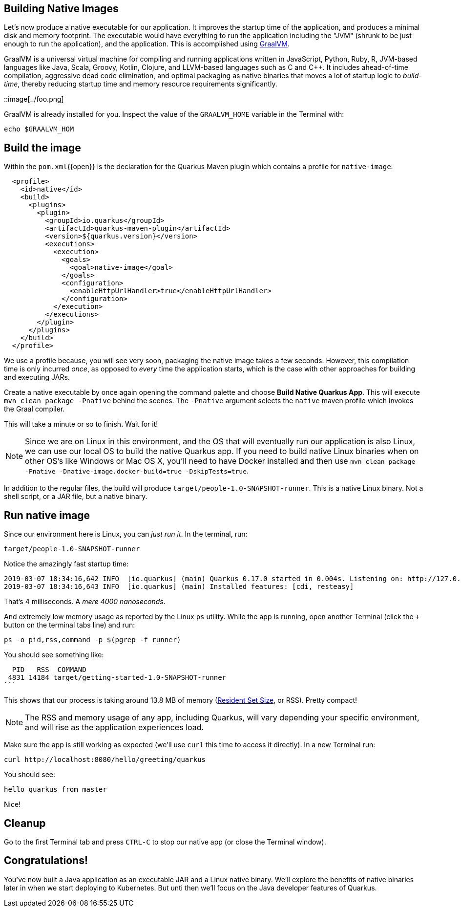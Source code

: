 == Building Native Images

Let’s now produce a native executable for our application. It improves the startup time of the application, and produces a minimal disk and memory footprint. The executable would have everything to run the application including the "JVM" (shrunk to be just enough to run the application), and the application. This is accomplished using https://graalvm.org[GraalVM].

GraalVM is a universal virtual machine for compiling and running applications written in JavaScript, Python, Ruby, R, JVM-based languages like Java, Scala, Groovy, Kotlin, Clojure, and LLVM-based languages such as C and C++. It includes ahead-of-time compilation, aggressive dead code elimination, and optimal packaging as native binaries that moves a lot of startup logic to _build-time_, thereby reducing startup time and memory resource requirements significantly.

::image[../foo.png]

GraalVM is already installed for you. Inspect the value of the `GRAALVM_HOME` variable in the Terminal with:

[source,sh,role="copypaste"]
----
echo $GRAALVM_HOM
----

## Build the image

Within the `pom.xml`{{open}} is the declaration for the Quarkus Maven plugin which contains a profile for `native-image`:

[source,xml]
----
  <profile>
    <id>native</id>
    <build>
      <plugins>
        <plugin>
          <groupId>io.quarkus</groupId>
          <artifactId>quarkus-maven-plugin</artifactId>
          <version>${quarkus.version}</version>
          <executions>
            <execution>
              <goals>
                <goal>native-image</goal>
              </goals>
              <configuration>
                <enableHttpUrlHandler>true</enableHttpUrlHandler>
              </configuration>
            </execution>
          </executions>
        </plugin>
      </plugins>
    </build>
  </profile>
----

We use a profile because, you will see very soon, packaging the native image takes a few seconds. However, this compilation time is only incurred _once_, as opposed to _every_ time the application starts, which is the case with other approaches for building and executing JARs.

Create a native executable by once again opening the command palette and choose **Build Native Quarkus App**. This will execute `mvn clean package -Pnative` behind the scenes. The `-Pnative` argument selects the `native` maven profile which invokes the Graal compiler.

This will take a minute or so to finish. Wait for it!

[NOTE]
====
Since we are on Linux in this environment, and the OS that will eventually run our application is also Linux, we can use our local OS to build the native Quarkus app. If you need to build native Linux binaries when on other OS's like Windows or Mac OS X, you'll need to have Docker installed and then use `mvn clean package -Pnative -Dnative-image.docker-build=true -DskipTests=true`.
====

In addition to the regular files, the build will produce `target/people-1.0-SNAPSHOT-runner`. This is a native Linux binary. Not a shell script, or a JAR file, but a native binary.

## Run native image

Since our environment here is Linux, you can _just run it_. In the terminal, run:

[source,sh,role="copypaste"]
----
target/people-1.0-SNAPSHOT-runner
----

Notice the amazingly fast startup time:

[source,none,role="copypaste"]
----
2019-03-07 18:34:16,642 INFO  [io.quarkus] (main) Quarkus 0.17.0 started in 0.004s. Listening on: http://127.0.0.1:8080
2019-03-07 18:34:16,643 INFO  [io.quarkus] (main) Installed features: [cdi, resteasy]
----

That's 4 milliseconds. A _mere 4000 nanoseconds_. 

And extremely low memory usage as reported by the Linux `ps` utility. While the app is running, open another Terminal (click the `+` button on the terminal tabs line) and run:

[source,sh,role="copypaste"]
----
ps -o pid,rss,command -p $(pgrep -f runner)
----
You should see something like:

[source,none,role="copypaste"]
----
  PID   RSS  COMMAND
 4831 14184 target/getting-started-1.0-SNAPSHOT-runner
```
----

This shows that our process is taking around 13.8 MB of memory (https://en.wikipedia.org/wiki/Resident_set_size[Resident Set Size], or RSS). Pretty compact!

[NOTE]
====
The RSS and memory usage of any app, including Quarkus, will vary depending your specific environment, and will rise as the application experiences load.
====

Make sure the app is still working as expected (we'll use `curl` this time to access it directly). In a new Terminal run:

[source,sh,role="copypaste"]
----
curl http://localhost:8080/hello/greeting/quarkus
----

You should see:

[source,none,role="copypaste"]
----
hello quarkus from master
----

Nice!

## Cleanup

Go to the first Terminal tab and press `CTRL-C` to stop our native app (or close the Terminal window).

## Congratulations!

You've now built a Java application as an executable JAR and a Linux native binary. We'll explore the benefits of native binaries later in when we start deploying to Kubernetes. But unti then we'll focus on the Java developer features of Quarkus.